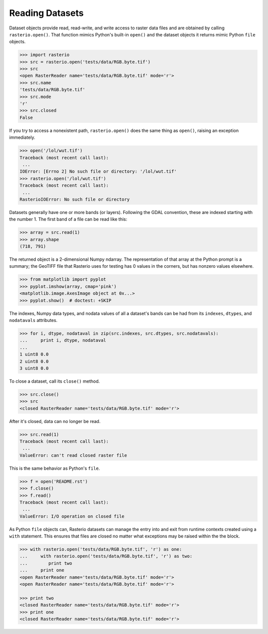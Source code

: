 Reading Datasets
=====================

.. todo::

    * use of context manager
    * ndarray shape is (band, cols, rows)
    * Discuss and/or link to topics
        - supported formats, drivers
        - vsi
        - tags
        - profile
        - crs
        - transforms
        - dtypes
        - block windows


Dataset objects provide read, read-write, and write access to raster data files
and are obtained by calling ``rasterio.open()``. That function mimics Python's
built-in ``open()`` and the dataset objects it returns mimic Python ``file``
objects.

.. code-block:: python

    >>> import rasterio
    >>> src = rasterio.open('tests/data/RGB.byte.tif')
    >>> src
    <open RasterReader name='tests/data/RGB.byte.tif' mode='r'>
    >>> src.name
    'tests/data/RGB.byte.tif'
    >>> src.mode
    'r'
    >>> src.closed
    False

If you try to access a nonexistent path, ``rasterio.open()`` does the same
thing as ``open()``, raising an exception immediately.

.. code-block:: python

    >>> open('/lol/wut.tif')
    Traceback (most recent call last):
     ...
    IOError: [Errno 2] No such file or directory: '/lol/wut.tif'
    >>> rasterio.open('/lol/wut.tif')
    Traceback (most recent call last):
     ...
    RasterioIOError: No such file or directory

Datasets generally have one or more bands (or layers). Following the GDAL
convention, these are indexed starting with the number 1. The first band of
a file can be read like this:

.. code-block:: python

    >>> array = src.read(1)
    >>> array.shape
    (718, 791)

The returned object is a 2-dimensional Numpy ndarray. The representation of
that array at the Python prompt is a summary; the GeoTIFF file that
Rasterio uses for testing has 0 values in the corners, but has nonzero values
elsewhere.

.. code-block:: python

    >>> from matplotlib import pyplot
    >>> pyplot.imshow(array, cmap='pink')
    <matplotlib.image.AxesImage object at 0x...>
    >>> pyplot.show()  # doctest: +SKIP


.. image:: http://farm6.staticflickr.com/5032/13938576006_b99b23271b_o_d.png

The indexes, Numpy data types, and nodata values of all a dataset's bands can
be had from its ``indexes``, ``dtypes``, and ``nodatavals`` attributes.

.. code-block:: python

    >>> for i, dtype, nodataval in zip(src.indexes, src.dtypes, src.nodatavals):
    ...     print i, dtype, nodataval
    ...
    1 uint8 0.0
    2 uint8 0.0
    3 uint8 0.0

To close a dataset, call its ``close()`` method.

.. code-block:: python

    >>> src.close()
    >>> src
    <closed RasterReader name='tests/data/RGB.byte.tif' mode='r'>

After it's closed, data can no longer be read.

.. code-block:: python

    >>> src.read(1)
    Traceback (most recent call last):
     ...
    ValueError: can't read closed raster file

This is the same behavior as Python's ``file``.

.. code-block:: python

    >>> f = open('README.rst')
    >>> f.close()
    >>> f.read()
    Traceback (most recent call last):
     ...
    ValueError: I/O operation on closed file

As Python ``file`` objects can, Rasterio datasets can manage the entry into 
and exit from runtime contexts created using a ``with`` statement. This 
ensures that files are closed no matter what exceptions may be raised within
the the block.

.. code-block:: python

    >>> with rasterio.open('tests/data/RGB.byte.tif', 'r') as one:
    ...     with rasterio.open('tests/data/RGB.byte.tif', 'r') as two:
    ...        print two
    ...     print one
    <open RasterReader name='tests/data/RGB.byte.tif' mode='r'>
    <open RasterReader name='tests/data/RGB.byte.tif' mode='r'>

    >>> print two
    <closed RasterReader name='tests/data/RGB.byte.tif' mode='r'>
    >>> print one
    <closed RasterReader name='tests/data/RGB.byte.tif' mode='r'>
